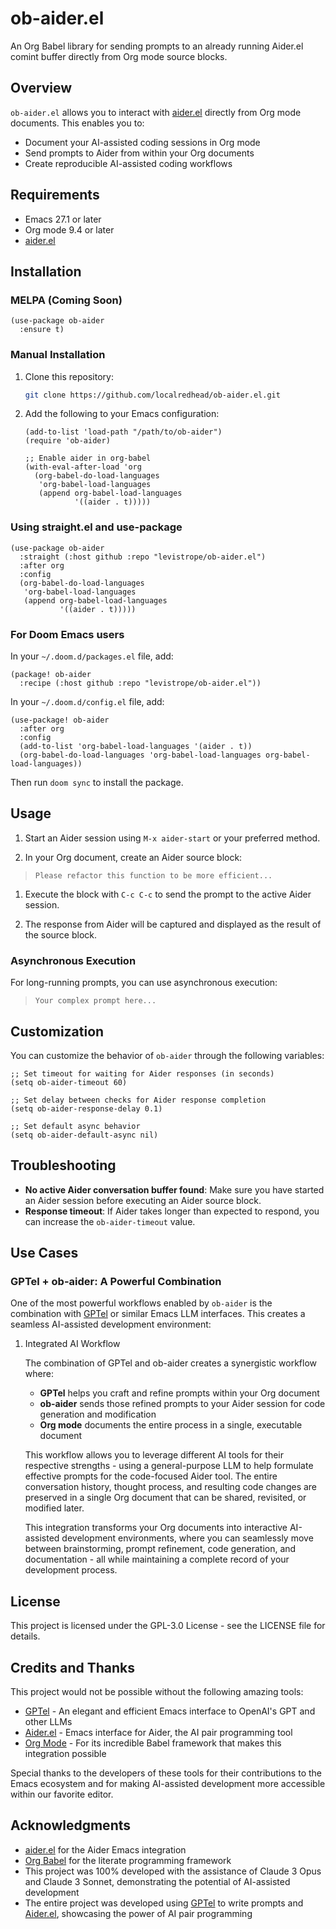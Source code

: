 * ob-aider.el

An Org Babel library for sending prompts to an already running Aider.el comint buffer directly from Org mode source blocks.

** Overview

=ob-aider.el= allows you to interact with [[https://github.com/tninja/aider.el][aider.el]] directly from Org mode documents. This enables you to:

- Document your AI-assisted coding sessions in Org mode
- Send prompts to Aider from within your Org documents
- Create reproducible AI-assisted coding workflows

[[file:./screengif.gif]]

** Requirements

- Emacs 27.1 or later
- Org mode 9.4 or later
- [[https://github.com/tninja/aider.el][aider.el]]

** Installation

*** MELPA (Coming Soon)

#+begin_src elisp
(use-package ob-aider
  :ensure t)
#+end_src

*** Manual Installation

1. Clone this repository:
   #+begin_src bash
   git clone https://github.com/localredhead/ob-aider.el.git
   #+end_src

2. Add the following to your Emacs configuration:
   #+begin_src elisp
   (add-to-list 'load-path "/path/to/ob-aider")
   (require 'ob-aider)
   
   ;; Enable aider in org-babel
   (with-eval-after-load 'org
     (org-babel-do-load-languages
      'org-babel-load-languages
      (append org-babel-load-languages
              '((aider . t)))))
   #+end_src

*** Using straight.el and use-package

#+begin_src elisp
(use-package ob-aider
  :straight (:host github :repo "levistrope/ob-aider.el")
  :after org
  :config
  (org-babel-do-load-languages
   'org-babel-load-languages
   (append org-babel-load-languages
           '((aider . t)))))
#+end_src

*** For Doom Emacs users

In your =~/.doom.d/packages.el= file, add:
#+begin_src elisp
(package! ob-aider
  :recipe (:host github :repo "levistrope/ob-aider.el"))
#+end_src

In your =~/.doom.d/config.el= file, add:
#+begin_src elisp
(use-package! ob-aider
  :after org
  :config
  (add-to-list 'org-babel-load-languages '(aider . t))
  (org-babel-do-load-languages 'org-babel-load-languages org-babel-load-languages))
#+end_src

Then run =doom sync= to install the package.

** Usage

1. Start an Aider session using =M-x aider-start= or your preferred method.

2. In your Org document, create an Aider source block:
#+begin_quote
   #+begin_src aider
   Please refactor this function to be more efficient...
   #+end_src
#+end_quote
3. Execute the block with =C-c C-c= to send the prompt to the active Aider session.

4. The response from Aider will be captured and displayed as the result of the source block.

*** Asynchronous Execution

For long-running prompts, you can use asynchronous execution:

#+begin_quote
   #+begin_src aider :async t
   Your complex prompt here...
   #+end_src
#+end_quote
** Customization

You can customize the behavior of =ob-aider= through the following variables:

#+begin_src elisp
;; Set timeout for waiting for Aider responses (in seconds)
(setq ob-aider-timeout 60)

;; Set delay between checks for Aider response completion
(setq ob-aider-response-delay 0.1)

;; Set default async behavior
(setq ob-aider-default-async nil)
#+end_src

** Troubleshooting

- *No active Aider conversation buffer found*: Make sure you have started an Aider session before executing an Aider source block.
- *Response timeout*: If Aider takes longer than expected to respond, you can increase the =ob-aider-timeout= value.

** Use Cases

*** GPTel + ob-aider: A Powerful Combination

One of the most powerful workflows enabled by =ob-aider= is the combination with [[https://github.com/karthink/gptel][GPTel]] or similar Emacs LLM interfaces. This creates a seamless AI-assisted development environment:

**** Integrated AI Workflow

The combination of GPTel and ob-aider creates a synergistic workflow where:

- *GPTel* helps you craft and refine prompts within your Org document
- *ob-aider* sends those refined prompts to your Aider session for code generation and modification
- *Org mode* documents the entire process in a single, executable document

This workflow allows you to leverage different AI tools for their respective strengths - using a general-purpose LLM to help formulate effective prompts for the code-focused Aider tool. The entire conversation history, thought process, and resulting code changes are preserved in a single Org document that can be shared, revisited, or modified later.

This integration transforms your Org documents into interactive AI-assisted development environments, where you can seamlessly move between brainstorming, prompt refinement, code generation, and documentation - all while maintaining a complete record of your development process.

** License

This project is licensed under the GPL-3.0 License - see the LICENSE file for details.

** Credits and Thanks

This project would not be possible without the following amazing tools:

- [[https://github.com/karthink/gptel][GPTel]] - An elegant and efficient Emacs interface to OpenAI's GPT and other LLMs
- [[https://github.com/tninja/aider.el][Aider.el]] - Emacs interface for Aider, the AI pair programming tool
- [[https://orgmode.org/][Org Mode]] - For its incredible Babel framework that makes this integration possible

Special thanks to the developers of these tools for their contributions to the Emacs ecosystem and for making AI-assisted development more accessible within our favorite editor.

** Acknowledgments

- [[https://github.com/tninja/aider.el][aider.el]] for the Aider Emacs integration
- [[https://orgmode.org/worg/org-contrib/babel/][Org Babel]] for the literate programming framework
- This project was 100% developed with the assistance of Claude 3 Opus and Claude 3 Sonnet, demonstrating the potential of AI-assisted development
- The entire project was developed using [[https://github.com/karthink/gptel][GPTel]] to write prompts and [[https://github.com/tninja/aider.el][Aider.el]], showcasing the power of AI pair programming

